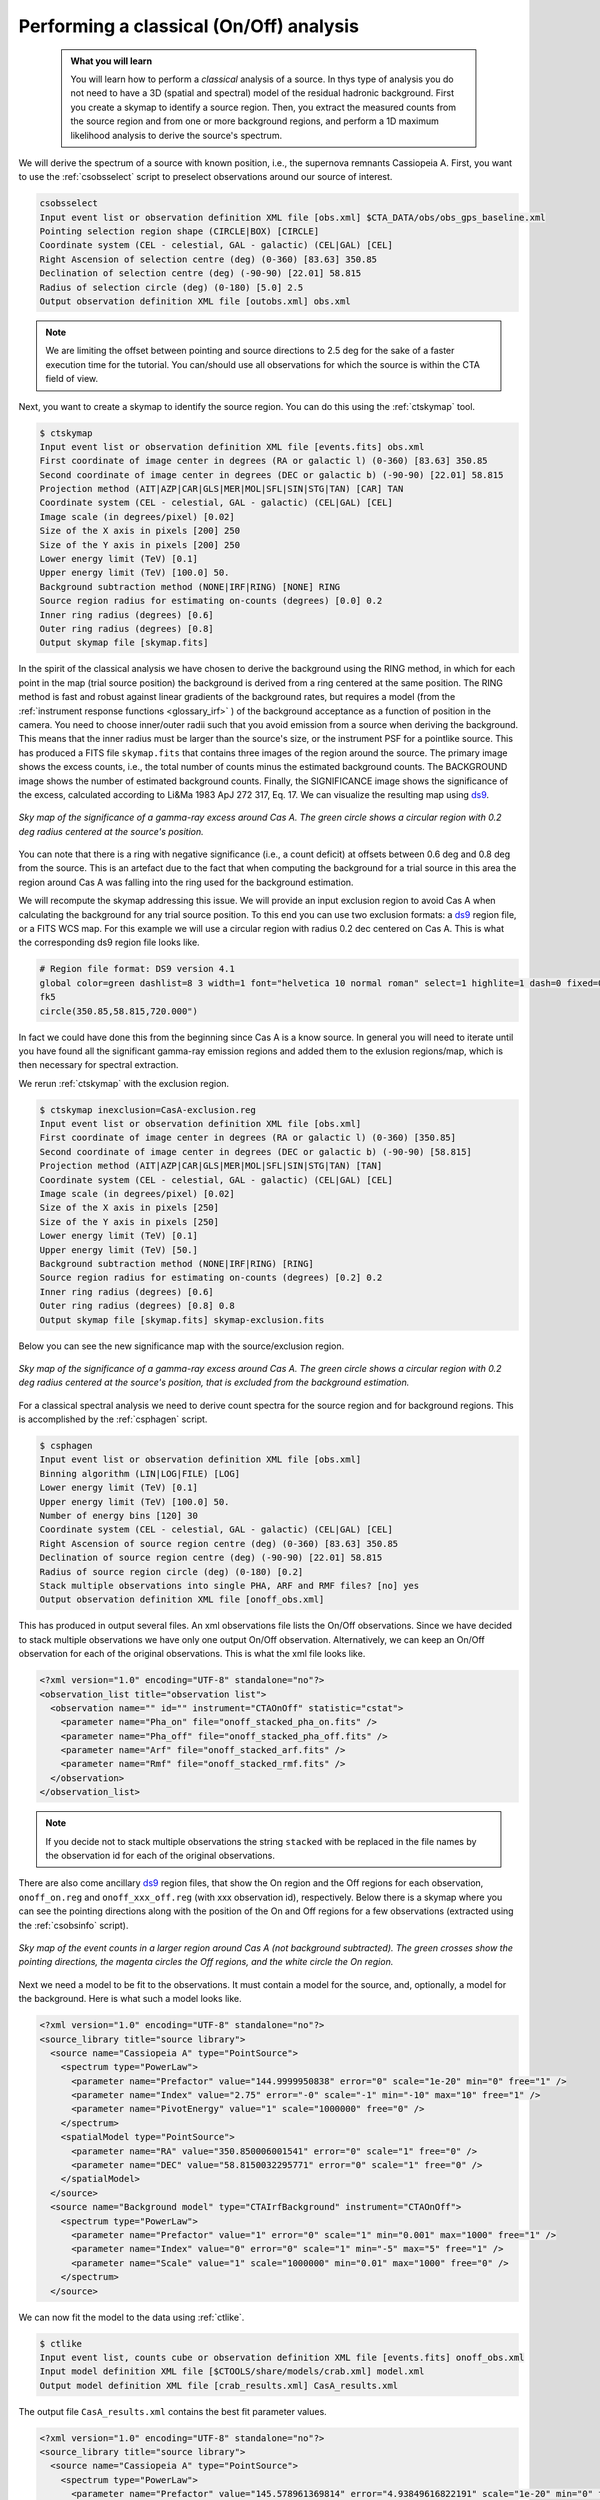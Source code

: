 .. _classical_analysis:

Performing a classical (On/Off) analysis
----------------------------------------

  .. admonition:: What you will learn

     You will learn how to perform a *classical* analysis
     of a source. In thys type of analysis you do not need to have a 3D (spatial
     and spectral) model of the residual hadronic background. First you create a
     skymap to identify a source region. Then, you extract the measured counts
     from the source region and from one or more background regions, and perform
     a 1D maximum likelihood analysis to derive the source's spectrum.

We will derive the spectrum of a source with known position, i.e., the supernova
remnants Cassiopeia A. First, you want to use the :ref:`csobsselect` script to
preselect observations around our source of interest.

.. code-block:: bash

    csobsselect
    Input event list or observation definition XML file [obs.xml] $CTA_DATA/obs/obs_gps_baseline.xml
    Pointing selection region shape (CIRCLE|BOX) [CIRCLE]
    Coordinate system (CEL - celestial, GAL - galactic) (CEL|GAL) [CEL]
    Right Ascension of selection centre (deg) (0-360) [83.63] 350.85
    Declination of selection centre (deg) (-90-90) [22.01] 58.815
    Radius of selection circle (deg) (0-180) [5.0] 2.5
    Output observation definition XML file [outobs.xml] obs.xml

.. note::

    We are limiting the offset between pointing and source directions to 2.5 deg
    for the sake of a faster execution time for the tutorial. You can/should use
    all observations for which the source is within the CTA field of view.

Next, you want to create a skymap to identify the source
region. You can do this using the :ref:`ctskymap` tool.

.. code-block:: bash

    $ ctskymap
    Input event list or observation definition XML file [events.fits] obs.xml
    First coordinate of image center in degrees (RA or galactic l) (0-360) [83.63] 350.85
    Second coordinate of image center in degrees (DEC or galactic b) (-90-90) [22.01] 58.815
    Projection method (AIT|AZP|CAR|GLS|MER|MOL|SFL|SIN|STG|TAN) [CAR] TAN
    Coordinate system (CEL - celestial, GAL - galactic) (CEL|GAL) [CEL]
    Image scale (in degrees/pixel) [0.02]
    Size of the X axis in pixels [200] 250
    Size of the Y axis in pixels [200] 250
    Lower energy limit (TeV) [0.1]
    Upper energy limit (TeV) [100.0] 50.
    Background subtraction method (NONE|IRF|RING) [NONE] RING
    Source region radius for estimating on-counts (degrees) [0.0] 0.2
    Inner ring radius (degrees) [0.6]
    Outer ring radius (degrees) [0.8]
    Output skymap file [skymap.fits]

In the spirit of the classical analysis we have chosen to derive the background
using the RING method, in which for each
point in the map (trial source position) the background is derived from a ring
centered at the same position. The RING method is fast and robust against linear
gradients of the background rates, but requires a model (from the :ref:`instrument response functions <glossary_irf>`
) of the background acceptance as a function of position in the camera. You
need to choose inner/outer radii such that you avoid emission from a source when
deriving the background. This means that the inner radius must be larger
than the source's size, or the instrument PSF for a pointlike source. This has
produced a FITS file ``skymap.fits`` that contains three images of the region
around the source. The primary image shows the excess counts, i.e., the total
number of counts minus the estimated background counts. The BACKGROUND image
shows the number of estimated background counts. Finally, the SIGNIFICANCE image
shows the significance of the excess, calculated according to Li&Ma 1983 ApJ 272
317, Eq. 17. We can visualize the resulting map using `ds9 <http://ds9.si.edu>`_.

.. figure:: classic_analysis_skymap.png
   :width: 400px
   :align: center

   *Sky map of the significance of a gamma-ray excess around Cas A. The green circle shows a circular region with 0.2 deg radius centered at the source's position.*

You can note that there is a ring with negative significance (i.e.,
a count deficit) at offsets between 0.6 deg and 0.8 deg from the source. This is
an artefact due to the fact that when computing the background for a trial
source in this area the region around Cas A was falling into the ring used for
the background estimation.

We will recompute the skymap addressing this issue. We will provide an input
exclusion region to avoid Cas A when calculating the background for any trial
source position. To this end you can use two exclusion formats: a `ds9 <http://ds9.si.edu>`_ region
file, or a FITS WCS map. For this example we will use a circular region with
radius 0.2 dec centered on Cas A. This is what the corresponding ds9 region
file looks like.

.. code-block:: bash

    # Region file format: DS9 version 4.1
    global color=green dashlist=8 3 width=1 font="helvetica 10 normal roman" select=1 highlite=1 dash=0 fixed=0 edit=1 move=1 delete=1 include=1 source=1
    fk5
    circle(350.85,58.815,720.000")

In fact we could have done this from the beginning since Cas A is a know source.
In general you will need to iterate until you have found all the significant
gamma-ray emission regions and added them to the exlusion regions/map, which is
then necessary for spectral extraction.

We rerun :ref:`ctskymap` with the exclusion region.

.. code-block:: bash

    $ ctskymap inexclusion=CasA-exclusion.reg
    Input event list or observation definition XML file [obs.xml]
    First coordinate of image center in degrees (RA or galactic l) (0-360) [350.85]
    Second coordinate of image center in degrees (DEC or galactic b) (-90-90) [58.815]
    Projection method (AIT|AZP|CAR|GLS|MER|MOL|SFL|SIN|STG|TAN) [TAN]
    Coordinate system (CEL - celestial, GAL - galactic) (CEL|GAL) [CEL]
    Image scale (in degrees/pixel) [0.02]
    Size of the X axis in pixels [250]
    Size of the Y axis in pixels [250]
    Lower energy limit (TeV) [0.1]
    Upper energy limit (TeV) [50.]
    Background subtraction method (NONE|IRF|RING) [RING]
    Source region radius for estimating on-counts (degrees) [0.2] 0.2
    Inner ring radius (degrees) [0.6]
    Outer ring radius (degrees) [0.8] 0.8
    Output skymap file [skymap.fits] skymap-exclusion.fits

Below you can see the new significance map with the source/exclusion region.

.. figure:: classic_analysis_skymap_exclusion.png
   :width: 400px
   :align: center

   *Sky map of the significance of a gamma-ray excess around Cas A. The green circle shows a circular region with 0.2 deg radius centered at the source's position, that is excluded from the background estimation.*

For a classical spectral analysis we need to derive count spectra for the source
region and for background regions. This is accomplished by the :ref:`csphagen`
script.

.. code-block:: bash

    $ csphagen
    Input event list or observation definition XML file [obs.xml]
    Binning algorithm (LIN|LOG|FILE) [LOG]
    Lower energy limit (TeV) [0.1]
    Upper energy limit (TeV) [100.0] 50.
    Number of energy bins [120] 30
    Coordinate system (CEL - celestial, GAL - galactic) (CEL|GAL) [CEL]
    Right Ascension of source region centre (deg) (0-360) [83.63] 350.85
    Declination of source region centre (deg) (-90-90) [22.01] 58.815
    Radius of source region circle (deg) (0-180) [0.2]
    Stack multiple observations into single PHA, ARF and RMF files? [no] yes
    Output observation definition XML file [onoff_obs.xml]

This has produced in output several files. An xml observations file lists
the On/Off observations. Since we have decided to stack multiple observations we
have only one output On/Off observation. Alternatively, we can keep an On/Off
observation for each of the original observations. This is what the xml file
looks like.

.. code-block:: bash

    <?xml version="1.0" encoding="UTF-8" standalone="no"?>
    <observation_list title="observation list">
      <observation name="" id="" instrument="CTAOnOff" statistic="cstat">
        <parameter name="Pha_on" file="onoff_stacked_pha_on.fits" />
        <parameter name="Pha_off" file="onoff_stacked_pha_off.fits" />
        <parameter name="Arf" file="onoff_stacked_arf.fits" />
        <parameter name="Rmf" file="onoff_stacked_rmf.fits" />
      </observation>
    </observation_list>

.. note::

    If you decide not to stack multiple observations the string
    ``stacked`` with be replaced in the file names by the observation id for
    each of the original observations.

There are also come ancillary `ds9 <http://ds9.si.edu>`_ region files, that show
the On region and the Off regions for each observation, ``onoff_on.reg`` and
``onoff_xxx_off.reg`` (with xxx observation id), respectively. Below there is
a skymap where you can see the pointing directions along with the position of
the On and Off regions for a few observations (extracted using the
:ref:`csobsinfo` script).

.. figure:: classic_analysis_skymap_onoff.png
   :width: 400px
   :align: center

   *Sky map of the event counts in a larger region around Cas A (not background subtracted). The green crosses show the pointing directions, the magenta circles the Off regions, and the white circle the On region.*


Next we need a model to be fit to the observations. It must contain a model for the
source, and, optionally, a model for the background. Here is what such a
model looks like.

.. code-block:: bash

    <?xml version="1.0" encoding="UTF-8" standalone="no"?>
    <source_library title="source library">
      <source name="Cassiopeia A" type="PointSource">
        <spectrum type="PowerLaw">
          <parameter name="Prefactor" value="144.9999950838" error="0" scale="1e-20" min="0" free="1" />
          <parameter name="Index" value="2.75" error="-0" scale="-1" min="-10" max="10" free="1" />
          <parameter name="PivotEnergy" value="1" scale="1000000" free="0" />
        </spectrum>
        <spatialModel type="PointSource">
          <parameter name="RA" value="350.850006001541" error="0" scale="1" free="0" />
          <parameter name="DEC" value="58.8150032295771" error="0" scale="1" free="0" />
        </spatialModel>
      </source>
      <source name="Background model" type="CTAIrfBackground" instrument="CTAOnOff">
        <spectrum type="PowerLaw">
          <parameter name="Prefactor" value="1" error="0" scale="1" min="0.001" max="1000" free="1" />
          <parameter name="Index" value="0" error="0" scale="1" min="-5" max="5" free="1" />
          <parameter name="Scale" value="1" scale="1000000" min="0.01" max="1000" free="0" />
        </spectrum>
      </source>

We can now fit the model to the data using :ref:`ctlike`.

.. code-block:: bash

    $ ctlike
    Input event list, counts cube or observation definition XML file [events.fits] onoff_obs.xml
    Input model definition XML file [$CTOOLS/share/models/crab.xml] model.xml
    Output model definition XML file [crab_results.xml] CasA_results.xml

The output file ``CasA_results.xml`` contains the best fit parameter values.

.. code-block:: bash

    <?xml version="1.0" encoding="UTF-8" standalone="no"?>
    <source_library title="source library">
      <source name="Cassiopeia A" type="PointSource">
        <spectrum type="PowerLaw">
          <parameter name="Prefactor" value="145.578961369814" error="4.93849616822191" scale="1e-20" min="0" free="1" />
          <parameter name="Index" value="2.73210299568622" error="0.0232463328680207" scale="-1" min="-10" max="10" free="1" />
          <parameter name="PivotEnergy" value="1" scale="1000000" free="0" />
        </spectrum>
        <spatialModel type="PointSource">
          <parameter name="RA" value="350.850006001541" scale="1" free="0" />
          <parameter name="DEC" value="58.8150032295771" scale="1" free="0" />
        </spatialModel>
      </source>
      <source name="Background model" type="CTAIrfBackground" instrument="CTAOnOff">
        <spectrum type="PowerLaw">
          <parameter name="Prefactor" value="1.01524362954036" error="0.0084255502742701" scale="1" min="0.001" max="1000" free="1" />
          <parameter name="Index" value="0.00464866003911358" error="0.00484378659736716" scale="1" min="-5" max="5" free="1" />
          <parameter name="Scale" value="1" scale="1000000" min="0.01" max="1000" free="0" />
        </spectrum>
      </source>
    </source_library>

.. note::

    Check the :ref:`ctlike` log file (by default ``ctlike.log``) to learn
    about the fit convergence and investigate any issues.

The hidden parameter ``statistic`` in  :ref:`ctlike` can be used to
set the fit statistic and in particular how the background is treated
in the fit.

The :ref:`ctbutterfly` tool and :ref:`csspec` script can now be used to extract
the best-fit source spectrum.

.. code-block:: bash

    $ ctbutterfly
    Input event list, counts cube or observation definition XML file [events.fits] onoff_obs.xml
    Source of interest [Crab] Cassiopeia A
    Input model definition XML file [$CTOOLS/share/models/crab.xml] CasA_results.xml
    Lower energy limit (TeV) [0.1]
    Upper energy limit (TeV) [100.0] 50.
    Output ASCII file [butterfly.txt]

.. code-block:: bash

    $ csspec
    Input event list, counts cube, or observation definition XML file [events.fits] onoff_obs.xml
    Input model definition XML file [$CTOOLS/share/models/crab.xml] CasA_results.xml
    Source name [Crab] Cassiopeia A
    Spectrum generation method (SLICE|NODES|AUTO) [AUTO]
    Binning algorithm (LIN|LOG|FILE) [LOG]
    Lower energy limit (TeV) [0.1]
    Upper energy limit (TeV) [100.0] 50.
    Number of energy bins [20] 30
    Output spectrum file [spectrum.fits] CasA-spectrum.fits

The plot below displays the derived spectrum (using the python module
matplotlib).

.. figure:: classic_analysis_SED.png
   :width: 400px
   :align: center

   *Spectral Energy Distribution of the source: the best-fit function over the whole energy range and its uncertainty range, along with the spectral points in energy bins.*

